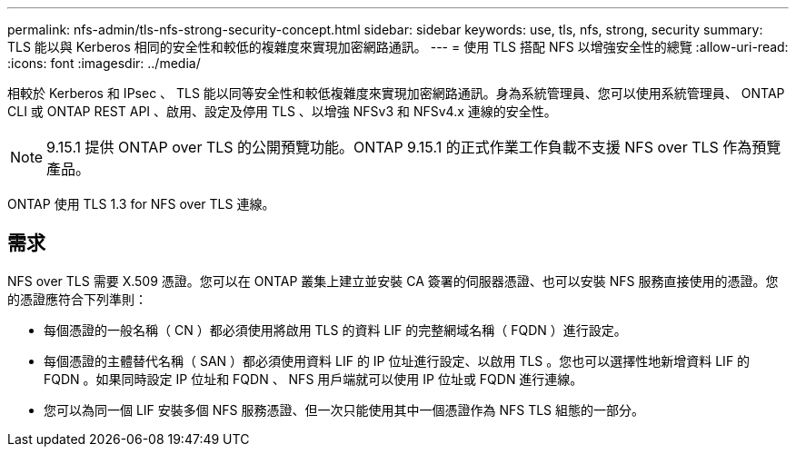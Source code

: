 ---
permalink: nfs-admin/tls-nfs-strong-security-concept.html 
sidebar: sidebar 
keywords: use, tls, nfs, strong, security 
summary: TLS 能以與 Kerberos 相同的安全性和較低的複雜度來實現加密網路通訊。 
---
= 使用 TLS 搭配 NFS 以增強安全性的總覽
:allow-uri-read: 
:icons: font
:imagesdir: ../media/


[role="lead lead"]
相較於 Kerberos 和 IPsec 、 TLS 能以同等安全性和較低複雜度來實現加密網路通訊。身為系統管理員、您可以使用系統管理員、 ONTAP CLI 或 ONTAP REST API 、啟用、設定及停用 TLS 、以增強 NFSv3 和 NFSv4.x 連線的安全性。


NOTE: 9.15.1 提供 ONTAP over TLS 的公開預覽功能。ONTAP 9.15.1 的正式作業工作負載不支援 NFS over TLS 作為預覽產品。

ONTAP 使用 TLS 1.3 for NFS over TLS 連線。



== 需求

NFS over TLS 需要 X.509 憑證。您可以在 ONTAP 叢集上建立並安裝 CA 簽署的伺服器憑證、也可以安裝 NFS 服務直接使用的憑證。您的憑證應符合下列準則：

* 每個憑證的一般名稱（ CN ）都必須使用將啟用 TLS 的資料 LIF 的完整網域名稱（ FQDN ）進行設定。
* 每個憑證的主體替代名稱（ SAN ）都必須使用資料 LIF 的 IP 位址進行設定、以啟用 TLS 。您也可以選擇性地新增資料 LIF 的 FQDN 。如果同時設定 IP 位址和 FQDN 、 NFS 用戶端就可以使用 IP 位址或 FQDN 進行連線。
* 您可以為同一個 LIF 安裝多個 NFS 服務憑證、但一次只能使用其中一個憑證作為 NFS TLS 組態的一部分。

